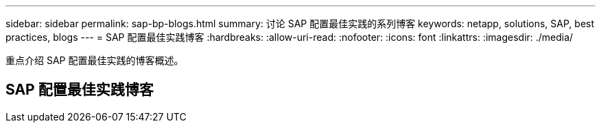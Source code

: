---
sidebar: sidebar 
permalink: sap-bp-blogs.html 
summary: 讨论 SAP 配置最佳实践的系列博客 
keywords: netapp, solutions, SAP, best practices, blogs 
---
= SAP 配置最佳实践博客
:hardbreaks:
:allow-uri-read: 
:nofooter: 
:icons: font
:linkattrs: 
:imagesdir: ./media/


[role="lead"]
重点介绍 SAP 配置最佳实践的博客概述。



== SAP 配置最佳实践博客
